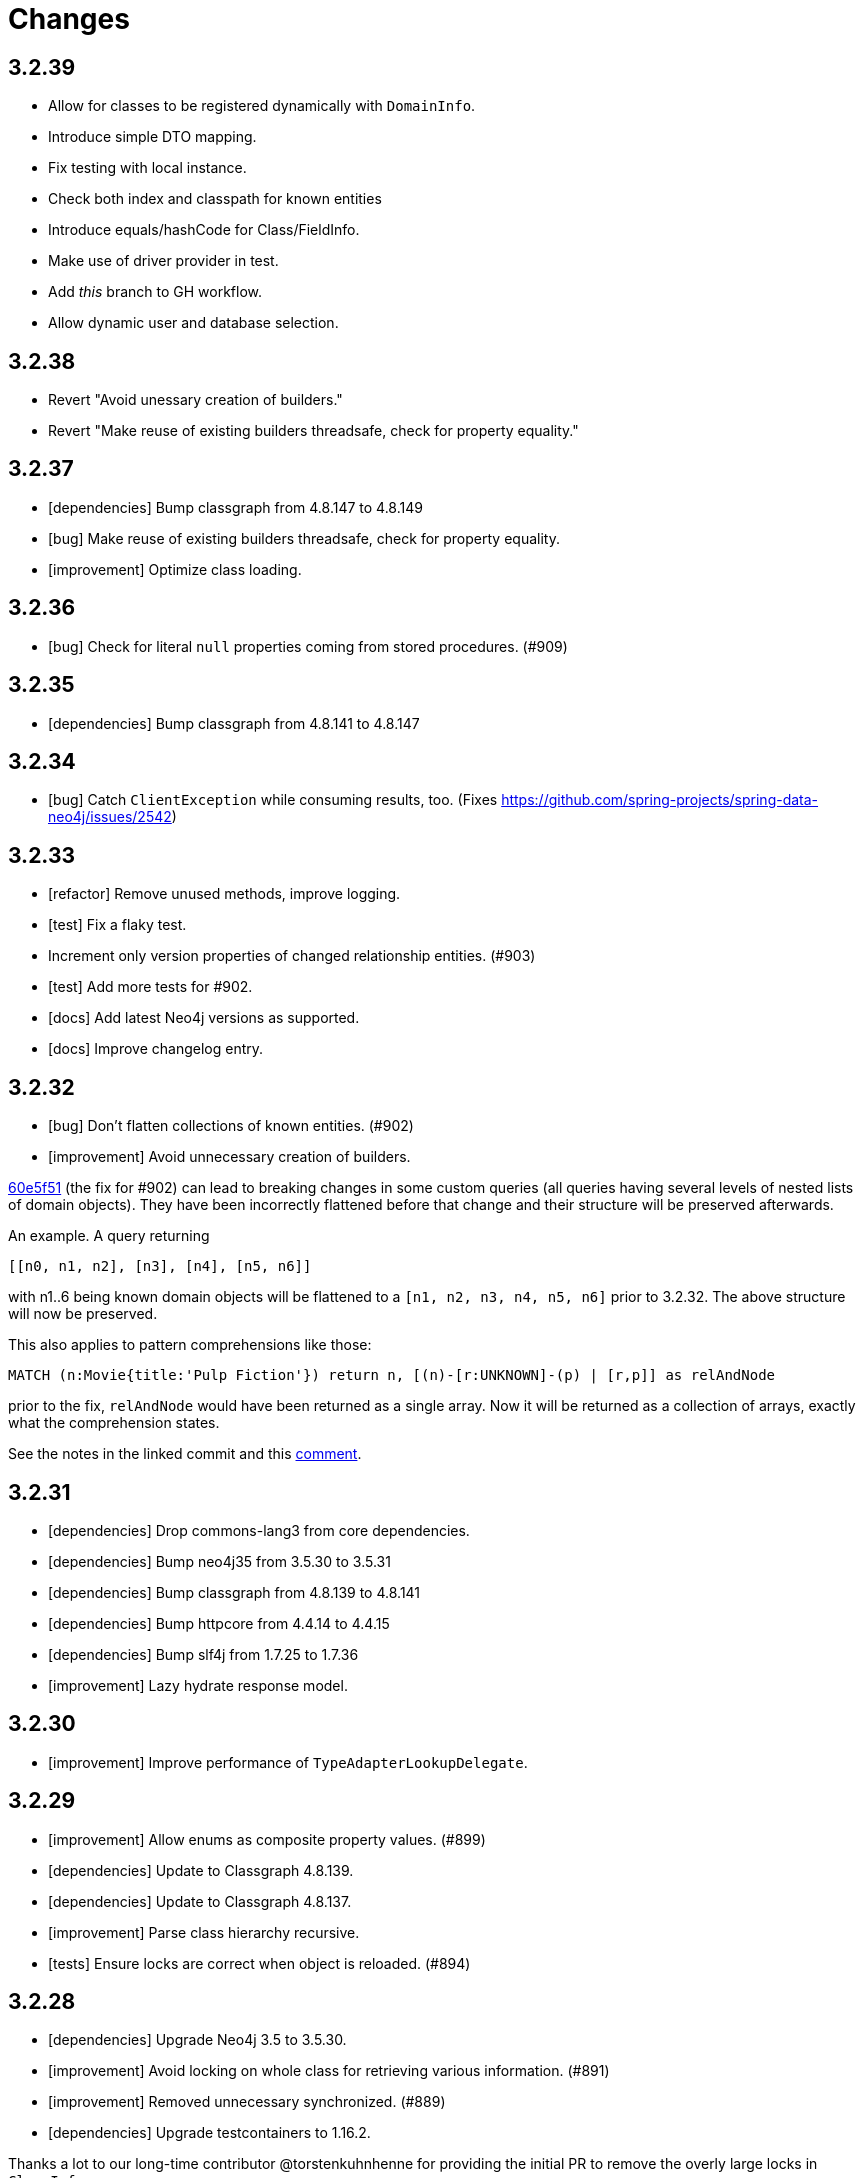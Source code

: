 = Changes

== 3.2.39

* Allow for classes to be registered dynamically with `DomainInfo`.
* Introduce simple DTO mapping.
* Fix testing with local instance.
* Check both index and classpath for known entities
* Introduce equals/hashCode for Class/FieldInfo.
* Make use of driver provider in test.
* Add _this_ branch to GH workflow.
* Allow dynamic user and database selection.

== 3.2.38

* Revert "Avoid unessary creation of builders."
* Revert "Make reuse of existing builders threadsafe, check for property equality."

== 3.2.37

* [dependencies] Bump classgraph from 4.8.147 to 4.8.149
* [bug] Make reuse of existing builders threadsafe, check for property equality.
* [improvement] Optimize class loading.

== 3.2.36

* [bug] Check for literal `null` properties coming from stored procedures. (#909)

== 3.2.35

* [dependencies] Bump classgraph from 4.8.141 to 4.8.147

== 3.2.34

* [bug] Catch `ClientException` while consuming results, too. (Fixes https://github.com/spring-projects/spring-data-neo4j/issues/2542)

== 3.2.33

* [refactor] Remove unused methods, improve logging.
* [test] Fix a flaky test.
* Increment only version properties of changed relationship entities. (#903)
* [test] Add more tests for #902.
* [docs] Add latest Neo4j versions as supported.
* [docs] Improve changelog entry.

== 3.2.32

* [bug] Don't flatten collections of known entities. (#902)
* [improvement] Avoid unnecessary creation of builders.

https://github.com/neo4j/neo4j-ogm/commit/60e5f51a3c499f756732004be5b9e0fa57e2f6a6[60e5f51] (the fix for #902) can lead to breaking changes
in some custom queries (all queries having several levels of nested lists of domain objects). They have been incorrectly
flattened before that change and their structure will be preserved afterwards.

An example. A query returning

[source]
----
[[n0, n1, n2], [n3], [n4], [n5, n6]]
----

with n1..6 being known domain objects will be flattened to a `[n1, n2, n3, n4, n5, n6]` prior to 3.2.32.
The above structure will now be preserved.

This also applies to pattern comprehensions like those:

[source]
----
MATCH (n:Movie{title:'Pulp Fiction'}) return n, [(n)-[r:UNKNOWN]-(p) | [r,p]] as relAndNode
----

prior to the fix, `relAndNode` would have been returned as a single array. Now it will be returned as a collection of arrays, exactly what the comprehension states.

See the notes in the linked commit and this https://github.com/neo4j/neo4j-ogm/issues/737#issuecomment-1079022137[comment].

== 3.2.31

* [dependencies] Drop commons-lang3 from core dependencies.
* [dependencies] Bump neo4j35 from 3.5.30 to 3.5.31
* [dependencies] Bump classgraph from 4.8.139 to 4.8.141
* [dependencies] Bump httpcore from 4.4.14 to 4.4.15
* [dependencies] Bump slf4j from 1.7.25 to 1.7.36
* [improvement] Lazy hydrate response model.

== 3.2.30

* [improvement] Improve performance of `TypeAdapterLookupDelegate`.

== 3.2.29

* [improvement] Allow enums as composite property values. (#899)
* [dependencies] Update to Classgraph 4.8.139.
* [dependencies] Update to Classgraph 4.8.137.
* [improvement] Parse class hierarchy recursive.
* [tests] Ensure locks are correct when object is reloaded. (#894)

== 3.2.28

* [dependencies] Upgrade Neo4j 3.5 to 3.5.30.
* [improvement] Avoid locking on whole class for retrieving various information. (#891)
* [improvement] Removed unnecessary synchronized. (#889)
* [dependencies] Upgrade testcontainers to 1.16.2.

Thanks a lot to our long-time contributor @torstenkuhnhenne for providing the initial
PR to remove the overly large locks in `ClassInfo`.

== 3.2.27

* [bug] Paths should not be individually iterated (Happened with Bolt transport and `PATH_LOAD_STRATEGY`).

== 3.2.26

* [new-feature] Add support for read-only-properties. (#786)
* [tests] Demonstrate correct equals/hashCode for `@RelationshipEntity`. (#868)
* [dependencies] Update to Classgraph 4.8.116. (#886)
* [bug] Use `EnterpriseGraphDatabaseFactory` if available. (#883)
* [improvement] Add Java modules names for native types.

== 3.2.25

* [bug] Fix possible `NullpointerException`. (#880)
* [bug] Use a more unique bookmark separator. (#882)
* [dependencies] Upgrade Neo4j 3.5 to 3.5.29.

== 3.2.24

* [dependencies] Update Neo4j Java driver to 4.0.3.
* [dependencies] Upgrade Http Core to 4.4.14.
* [dependencies] Upgrade Http Client to 4.5.13.
* [improvement] Ensure compatibility with Neo4j 4.3 (only applicable for the Bolt transport when using a 4.1+ driver).
* [bug] Properly default to OUTGOING relationship.

== 3.2.23

* [improvement] Avoid using LinkedList in MappingContext.
* [bug] Use all available types when retrieving polymorphic mapped relationships. (#875)
* [dependencies] Upgrade Neo4j 3.5 to 3.5.28.

== 3.2.22

* [bug] Check if properties belong to the same entity but different relationships. (#851)
* [improvement] Support `@Properties`-annotated fields in custom query results via SingleUseEntityMapper. (#873)
* [dependencies] Upgrade Neo4j 3.5 to 3.5.27.

== 3.2.21

* [bug] Close Driver if verifyConnectivity fails to avoid resource leak. (#869)

== 3.2.20

* [improvement] Make OGM aware of org.springframework.data.annotation.Transient. (#866)
* [dependencies] Upgrade Neo4j 3.5 to 3.5.26.

== 3.2.19

* [improvement] Add shims for GraalVM native image. (#863)

== 3.2.18

* [bug] Make consistent use of mayBeReadWrite for deciding to clear the session or not. (#860)
* [improvement] Cache field information for relationship fields. (#849)
* [improvement] Cache start and endnode field info for ClassInfo instances describing relationship entities. (#852)
* [improvement] Cache relationship type. (#853)
* [improvement] Avoid recursive traversal for computing events. (#854)
* [improvement] Allow reusable test containers. (#858)
* [dependencies] Update JUnit to 4.13.1.
* [dependencies] Upgrade Neo4j 3.5 to 3.5.23.

== 3.2.17

* [bug] Fix determination of target graph property type. (#846)
* [improvement] Log query notifications in Bolt transport. (#847)

== 3.2.16

* [bug] Convert collection based parameters for filters individually. (#829)
* [bug] Avoid early population of externally generated ID fields. (#831)
* [bug] Ignore duplicates in constraint definitions. (#836)
* [improvement] Update Neo4j 3.5 to 3.5.21.
* [improvement] Precompute hashCode of MappedRelationship. (#838)
* [improvement] Compile pattern in case-insensitive mode. (#840)
* [improvement] Change log level to debug for message about potentially write queries.
* [new-feature] Check for a read only query hint. (#839)

== 3.2.15

* [bug] Ensure accessibility of annotation values. (#827)
* [bug] Unify nested query building for relationship centric queries. (#825)
* [bug] Solve ambiguous class name collision. (#809)
* [improvement] Flatten result lists as late as possible. (#826)
* [improvement] Flush mapping context on potentially write queries, buth custom and generic. (#818)
* [tests] Add an example for Kotlins inline classes. (#823)
* [tests] Prove that nested adhoc mapping from maps work. (#814)

== 3.2.14

* Relationships incoming from an inheritance tree are not deleted. (#806)

== 3.2.13

* GH-799, GH-800: Improve nested filtering: Nested filters will now always collapse when they target the same leaf node. This allows for using logical `OR` inside nested filters. We also make sure that in all scenarios, in which semantically wrong Cypher would be created, an `UnsupportedOperationException` is thrown, regardless if one tries to combined `NestedFilterOrOtherFilter` or `OtherFilterOrNestedFilter`. This may affect some derived finder methods in Spring Data Neo4j.
* GH-803: Introduce some heuristics for mapping result lists to generic fields whose types have been erased.
* Dependency upgrades
** Neo4j 3.4.18 and 3.5.19
** Neo4j Java Driver 4.0.2

== 3.2.12

* GH-793 - Fix reading of Neo4j literal byte[] arrays.
* Prepare tests for Neo4j 4.1

== 3.2.11

* Update ClassGraph to 4.8.72.
* Upgrade Neo4j 3.5 to 3.5.17.
* Support advanced Neo4j URL schemes (`bolt+s`, `bolt+ssc`, `neo4j+s`, `neo4j+ssc`). (#775)
* Enhance Pre- and PostSave events to include the saved object's state. (#778)
* Add additional tests for SingleUseEntityMapper. (#779)
* Prevent NPE when 1:n relationships contains null elements. (#782)
* Use converter for id based loading. (#787)
* Treat composite keys correct during load and save operations. (#790)

== 3.2.10

* Update Java Driver to 4.0.1.
* Update Neo4j 3.5 to 3.5.16.
* Add zoneId to `@DateString`. (#773)
* IgnoreCase filter support for starts/ends with.
* Kotlin support: Add String.asParam(). (#769)

== 3.2.9

* Update to latest version of HttpClient and Core. (#754)
* Ignore existing full text indexes when using the auto index manager. (#760)
* Support `@DateString` on `java.time.Instant` attributes. (#761)
* Update to latest Classgraph, improving memory usage in low-memory environments. (#762)
* Return correct nullable references from Kotlin extension methods. (#765)
* Fix inconsistent behaviour of Driver.unwrap(). (#767)
* Explicitly use ISO based date- and timeformatters. (#768)

WARNING: The Kotlin extension methods `Session.load(id: Serializable, depth: Int = 1)`,
         `Session.queryForObject(cypher: String, parameters: Map<String, Any> = emptyMap())` and
         `SessionFactory.unwrap()` now return nullable references to be compatible with the actual
         Java methods. This is a breaking change but avoids `IllegalStateException` during runtime.
         Please see #765 for a discussion.
         `Driver.unwrap()` will no return `null` as long as the driver hasn't been used or has not been
         initialised through `verifyConnection(true)` on the configuration.

Thanks to our reporters and contributors @emptyfruit, @aslakagens and @TWiStErRob and also @lukehutch for your input.

== 3.2.8

* Add explicit support for AttributeConverter used in Spring Data 
  `@QueryResult`-classes in SingleEntityMapper. (#752)

== 3.2.7

* Return relationship and nodes with unknown relationship types. (#737)
* Fix optimistic locking for relationship entities. (#746)
* Fix return type for known entity classes in case of an empty result. (#748)

== 3.2.6

* Improve performance of fully qualified class name lookup. (#738)
* Make OGM more resilient against scanning the root package. (#686)
* Fix IllegalArgumentException on first reload with Spring Boot DevTools. (#743)
* Avoid possible NPEs with bad domain model. (#741)
* Make database configurable. (#744)

== 3.2.5

* Return unmapped relationship models. (#727)
* Don't rely on simple class names for entity mapping. (#726)
* Improve class loading mechanism. (#729, #728)

== 3.2.4

* Pass depth parameter correctly from Kotlin session extension. (#724)
* Upgrade Java driver to 4.0.0. (#720)
* Recursively traverse variable length relationship patterns. (#718)
* Fix inconsistent behaviour when querying parent classes. (#670)
* Check for contradicting annotations before mapping possible related nodes. (#666)
* Use all mapped labels when querying domain objects. (#651)
* Verify update of relationship entities. (#607)
* Use fully qualified name to find class info. (#552)
* Make SingleUseEntityMapper aware of nested objects
  and Ensure that id fields are mapped correctly during adhoc mapping. (#551)
* Fix lookup of inner, static classes. (#391)

== 3.2.3

* Update Java driver to latest 4.0.0-rc1 release. (#699)
* Optimize scanning and storage of Node- and RelationshipEntities. (#678)
* Add support for Kotlin’s "implementation by delegation". (#685)
* Improve class hierarchy of programmatic filter mechanism. (#345)
* Deprecate various utility methods (#692, #693)
* Fix possible NPE in IdentityMap. (#684)
* Fix resolving of type descriptor in Kotlin collections. (#696)
* Fix deletion of bidirectional, undirected relationships. (#657)
* Fix field lookups in class infos and improve scanning algorithm. (#704)
* Fix detection of generic 1:1 relationships. (#706)
* Upgrade Neo4j 3.5 to 3.5.13.
* Upgrade Neo4j 3.4 to 3.4.17.

== 3.2.2

* MappingException in Session.queryForObject when actualType extends objectType. (#671)

== 3.2.1

* Fix API compatibility issues with Spring Data Neo4j 5.1.x series.

== 3.2.0

* Removed "neo4j.ha.properties.file" property from OGM configuration. Use "neo4j.conf.location" instead.
* Removed `org.neo4j.ogm.autoindex.AutoIndexManager#build`. Use `org.neo4j.ogm.autoindex.AutoIndexManager#run` instead.
* Removed deprecated and unsupported method `org.neo4j.ogm.session.Neo4jSession#setDriver`.
* Removed deprecated `@GraphId`. Please use a `Long` field annotated with `@Id @GeneratedValue` instead.
* Removed deprecated `org.neo4j.ogm.session.Session.doInTransaction(GraphCallback<T>)`. SDN doesn't use that from 5.1.4
  upwards anymore.
* Allow configuration of packages to scan in `ogm.properties` through `base-packages`. (#131)
* Removed deprecated and unused ServiceNotFoundException for good this time. (#319)
* Removed deprecated `org.neo4j.ogm.session.Neo4jException`. (#319)
* Removed deprecated `org.neo4j.ogm.exception.core.NotFoundException`. (#319)
* Removed deprecated `org.neo4j.ogm.exception.core.ResultErrorsException`. (#319)
* Introduced exception translator to unify exceptions of different transports into an OGM hierarchy. (#319)
* Improved hashing in IdentityMap and MappedRelationship. (#579)
* Deprecated OgmPluginInitializer.
* Don't deploy `org.neo4j:neo4j-ogm-test` any longer. This module and the included utilities is not meant to be used outside Neo4j-OGM.
* `SessionFactory.getDriver()` has been replaced with `SessionFactory.unwrap(Class<T> clazz)` which provides a consistent
  way to get the underlying Neo4j-OGM driver or the native driver.
* Wrap CypherModificationProvider in a ThreadLocal.
* Add support for containing filter in combination with ignore case.
* Provide transformEnumKeysWith on @Properties. (#634)
* Fix unstable sort order for some queries. (#368)
* Make sure all kinds of enums are correctly identified. (#643)
* Store visited nodes under their native graph id if possible. (#640)
* Fix merging of collections. (#641)
* Use cast instead of dynamic invocation for enum map keys. (#638)
* Use concurrent hash maps as cache for entity access.
* Improve support for Kotlin data classes. (#653)
* Update Java driver to latest 4.0.0-beta02 release.
* Add some useful Kotlin extensions to Session. (#661)
